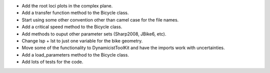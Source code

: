 - Add the root loci plots in the complex plane.
- Add a transfer function method to the Bicycle class.
- Start using some other convention other than camel case for the file names.
- Add a critical speed method to the Bicycle class.
- Add methods to ouput other parameter sets (Sharp2008, JBike6, etc).
- Change lsp + lst to just one variable for the bike geometry.
- Move some of the functionality to DynamicistToolKit and have the imports work with uncertainties.
- Add a load_parameters method to the Bicycle class.
- Add lots of tests for the code.

